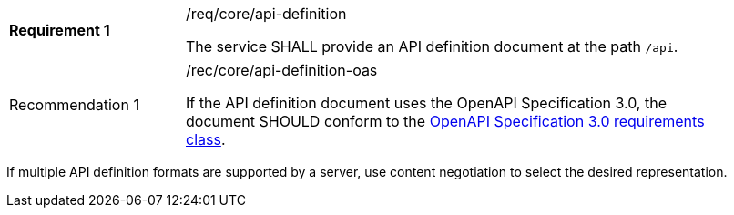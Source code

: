 [width="90%",cols="2,6a"]
|===
|*Requirement {counter:req-id}* |/req/core/api-definition +

The service SHALL provide an API definition document at the path `/api`.
|===

[width="90%",cols="2,6a"]
|===
|Recommendation {counter:rec-id} |/rec/core/api-definition-oas +

If the API definition document uses the OpenAPI Specification 3.0,
the document SHOULD conform to the
<<rc_oas30,OpenAPI Specification 3.0 requirements class>>.
|===

If multiple API definition formats are supported by a server, use
content negotiation to select the desired representation.
